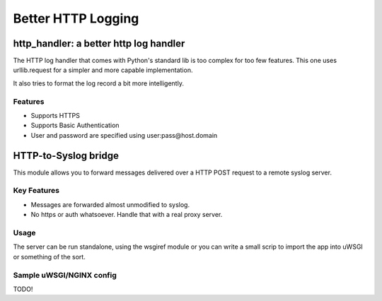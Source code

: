 ===================
Better HTTP Logging
===================

---------------------------------------
http_handler: a better http log handler
---------------------------------------

The HTTP log handler that comes with Python's standard lib is too
complex for too few features. This one uses urllib.request for a simpler
and more capable implementation.

It also tries to format the log record a bit more intelligently.

Features
--------

* Supports HTTPS
* Supports Basic Authentication
* User and password are specified using user:pass@host.domain

---------------------
HTTP-to-Syslog bridge
---------------------

This module allows you to forward messages delivered over a HTTP POST
request to a remote syslog server.

Key Features
------------

* Messages are forwarded almost unmodified to syslog.
* No https or auth whatsoever. Handle that with a real proxy server.

Usage
-----

The server can be run standalone, using the wsgiref module or you can
write a small scrip to import the app into uWSGI or something of the sort.

Sample uWSGI/NGINX config
-------------------------

TODO!